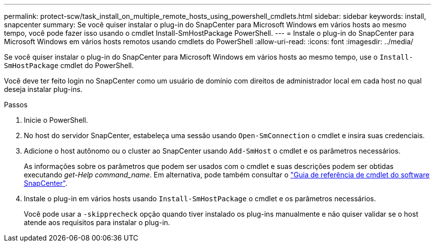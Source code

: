 ---
permalink: protect-scw/task_install_on_multiple_remote_hosts_using_powershell_cmdlets.html 
sidebar: sidebar 
keywords: install, snapcenter 
summary: Se você quiser instalar o plug-in do SnapCenter para Microsoft Windows em vários hosts ao mesmo tempo, você pode fazer isso usando o cmdlet Install-SmHostPackage PowerShell. 
---
= Instale o plug-in do SnapCenter para Microsoft Windows em vários hosts remotos usando cmdlets do PowerShell
:allow-uri-read: 
:icons: font
:imagesdir: ../media/


[role="lead"]
Se você quiser instalar o plug-in do SnapCenter para Microsoft Windows em vários hosts ao mesmo tempo, use o `Install-SmHostPackage` cmdlet do PowerShell.

Você deve ter feito login no SnapCenter como um usuário de domínio com direitos de administrador local em cada host no qual deseja instalar plug-ins.

.Passos
. Inicie o PowerShell.
. No host do servidor SnapCenter, estabeleça uma sessão usando `Open-SmConnection` o cmdlet e insira suas credenciais.
. Adicione o host autônomo ou o cluster ao SnapCenter usando `Add-SmHost` o cmdlet e os parâmetros necessários.
+
As informações sobre os parâmetros que podem ser usados com o cmdlet e suas descrições podem ser obtidas executando _get-Help command_name_. Em alternativa, pode também consultar o https://docs.netapp.com/us-en/snapcenter-cmdlets/index.html["Guia de referência de cmdlet do software SnapCenter"^].

. Instale o plug-in em vários hosts usando `Install-SmHostPackage` o cmdlet e os parâmetros necessários.
+
Você pode usar a `-skipprecheck` opção quando tiver instalado os plug-ins manualmente e não quiser validar se o host atende aos requisitos para instalar o plug-in.


